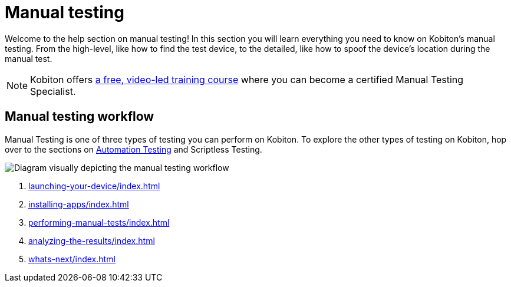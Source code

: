 = Manual testing
:navtitle: Manual testing

Welcome to the help section on manual testing! In this section you will learn everything you need to know on Kobiton's manual testing. From the high-level, like how to find the test device, to the detailed, like how to spoof the device's location during the manual test.

[NOTE]
Kobiton offers https://training.kobiton.com/unit/view/id:2196[a free, video-led training course] where you can become a certified Manual Testing Specialist.

== Manual testing workflow

Manual Testing is one of three types of testing you can perform on Kobiton. To explore the other types of testing on Kobiton, hop over to the sections on xref:automation-testing:ROOT:automation-testing-overview.adoc[Automation Testing] and Scriptless Testing.

image::manual-testing-flow.svg[Diagram visually depicting the manual testing workflow]

1. xref:launching-your-device/index.adoc[]
2. xref:installing-apps/index.adoc[]
3. xref:performing-manual-tests/index.adoc[]
4. xref:analyzing-the-results/index.adoc[]
5. xref:whats-next/index.adoc[]
